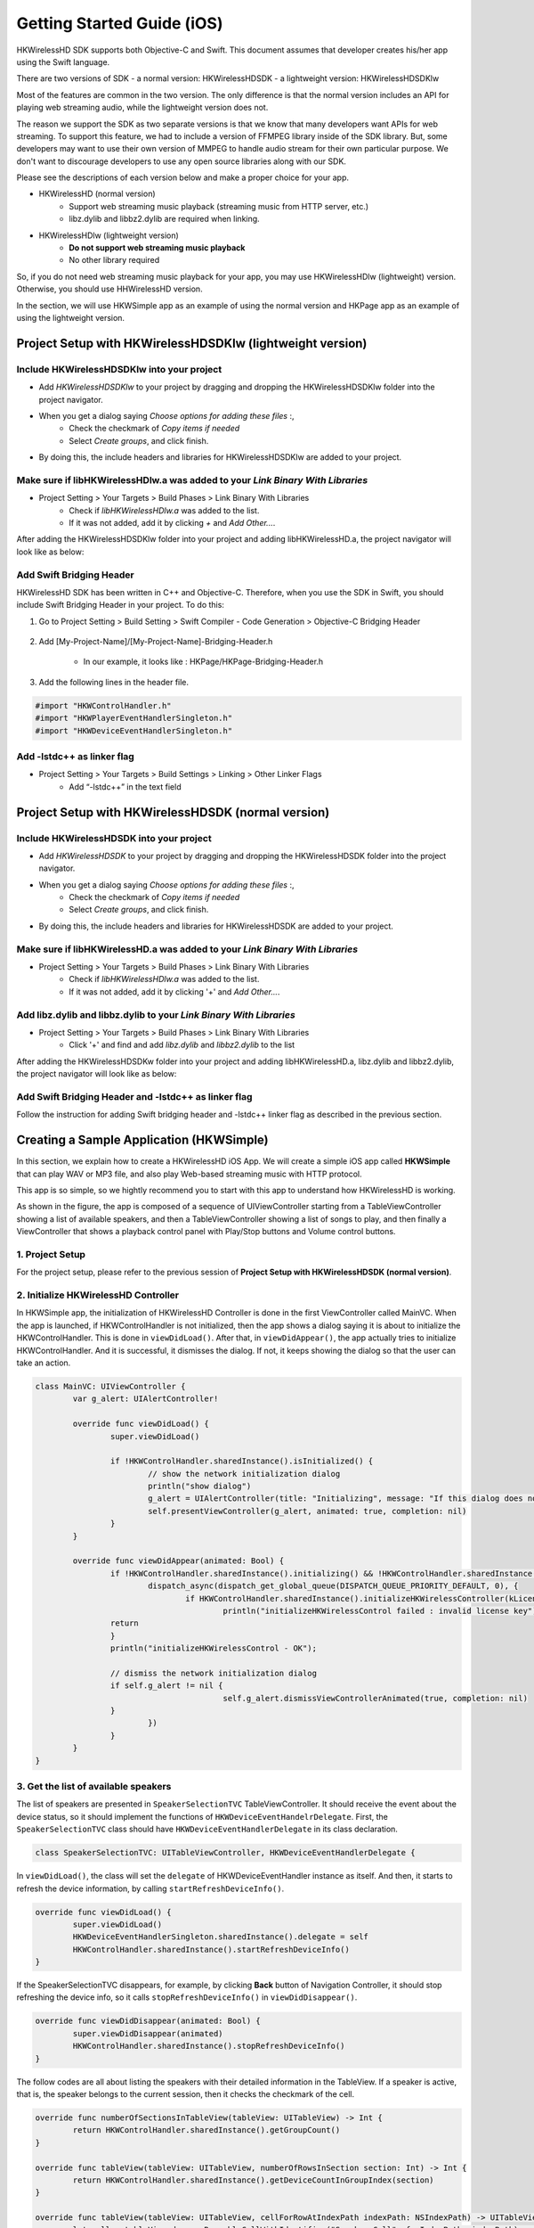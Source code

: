 Getting Started Guide (iOS)
===========================

HKWirelessHD SDK supports both Objective-C and Swift. This document assumes that developer creates his/her app using the Swift language.

There are two versions of SDK
- a normal version: HKWirelessHDSDK
- a lightweight version: HKWirelessHDSDKlw

Most of the features are common in the two version. The only difference is that the normal version includes an API for playing web streaming audio, while the lightweight version does not.

The reason we support the SDK as two separate versions is that we know that many developers want APIs for web streaming. To support this feature, we had to include a version of FFMPEG library inside of the SDK library. But, some developers may want to use their own version of MMPEG to handle audio stream for their own particular purpose. We don't want to discourage developers to use any open source libraries along with our SDK.

Please see the descriptions of each version below and make a proper choice for your app.

- HKWirelessHD (normal version)
	- Support web streaming music playback (streaming music from HTTP server, etc.)
	- libz.dylib and libbz2.dylib are required when linking.
	
- HKWirelessHDlw (lightweight version)
	- **Do not support web streaming music playback**
	- No other library required
		
So, if you do not need web streaming music playback for your app, you may use HKWirelessHDlw (lightweight) version. Otherwise, you should use HHWirelessHD version.


In the section, we will use HKWSimple app as an example of using the normal version and HKPage app as an example of using the lightweight version.


Project Setup with HKWirelessHDSDKlw (lightweight version)
-----------------------------------------------------------

Include HKWirelessHDSDKlw into your project
~~~~~~~~~~~~~~~~~~~~~~~~~~~~~~~~~~~~~~~~~~~~~

- Add *HKWirelessHDSDKlw* to your project by dragging and dropping the HKWirelessHDSDKlw folder into the project navigator.
- When you get a dialog saying *Choose options for adding these files* :,
	- Check the checkmark of *Copy items if needed*
	- Select *Create groups*, and click finish.
- By doing this, the include headers and libraries for HKWirelessHDSDKlw are added to your project. 

Make sure if libHKWirelessHDlw.a was added to your *Link Binary With Libraries*
~~~~~~~~~~~~~~~~~~~~~~~~~~~~~~~~~~~~~~~~~~~~~~~~~~~~~~~~~~~~~~~~~~~~~~~~~~~~~~~~~

- Project Setting > Your Targets > Build Phases > Link Binary With Libraries 
	- Check if *libHKWirelessHDlw.a* was added to the list.
	- If it was not added, add it by clicking *+* and *Add Other...*.

After adding the HKWirelessHDSDKlw folder into your project and adding libHKWirelessHD.a, the project navigator will look like as below:

.. figure:: img/getting-started-iOS/project-setting-lw-1.png

Add Swift Bridging Header
~~~~~~~~~~~~~~~~~~~~~~~~~~~

HKWirelessHD SDK has been written in C++ and Objective-C. Therefore, when you use the SDK in Swift, you should include Swift Bridging Header in your project. To do this:

1. Go to Project Setting > Build Setting > Swift Compiler - Code Generation > Objective-C Bridging Header

.. figure:: img/getting-started-iOS/project-setting-3.png

2. Add [My-Project-Name]/[My-Project-Name]-Bridging-Header.h

	- In our example, it looks like : HKPage/HKPage-Bridging-Header.h

3. Add the following lines in the header file.

.. code-block:: swift

	#import "HKWControlHandler.h"
	#import "HKWPlayerEventHandlerSingleton.h"
	#import "HKWDeviceEventHandlerSingleton.h"

Add -lstdc++ as linker flag
~~~~~~~~~~~~~~~~~~~~~~~~~~~

- Project Setting > Your Targets > Build Settings > Linking > Other Linker Flags
	- Add “-lstdc++” in the text field

.. figure:: img/getting-started-iOS/project-setting-4.png

Project Setup with HKWirelessHDSDK (normal version)
-----------------------------------------------------------

Include HKWirelessHDSDK into your project
~~~~~~~~~~~~~~~~~~~~~~~~~~~~~~~~~~~~~~~~~~~~

- Add *HKWirelessHDSDK* to your project by dragging and dropping the HKWirelessHDSDK folder into the project navigator.
- When you get a dialog saying *Choose options for adding these files* :,
	- Check the checkmark of *Copy items if needed*
	- Select *Create groups*, and click finish.
- By doing this, the include headers and libraries for HKWirelessHDSDK are added to your project. 

Make sure if libHKWirelessHD.a was added to your *Link Binary With Libraries*
~~~~~~~~~~~~~~~~~~~~~~~~~~~~~~~~~~~~~~~~~~~~~~~~~~~~~~~~~~~~~~~~~~~~~~~~~~~~~~~~~

- Project Setting > Your Targets > Build Phases > Link Binary With Libraries 
	- Check if *libHKWirelessHDlw.a* was added to the list.
	- If it was not added, add it by clicking '+' and *Add Other...*.

Add libz.dylib and libbz.dylib to your *Link Binary With Libraries*
~~~~~~~~~~~~~~~~~~~~~~~~~~~~~~~~~~~~~~~~~~~~~~~~~~~~~~~~~~~~~~~~~~~~~~~~~~~~~~~~~

- Project Setting > Your Targets > Build Phases > Link Binary With Libraries 
	- Click '+' and find and add *libz.dylib* and *libbz2.dylib* to the list

After adding the HKWirelessHDSDKw folder into your project and adding libHKWirelessHD.a, libz.dylib and libbz2.dylib, the project navigator will look like as below:

.. figure:: img/getting-started-iOS/project-setting-normal.png

Add Swift Bridging Header and -lstdc++ as linker flag
~~~~~~~~~~~~~~~~~~~~~~~~~~~~~~~~~~~~~~~~~~~~~~~~~~~~~~~

Follow the instruction for adding Swift bridging header and -lstdc++ linker flag as described in the previous section.

Creating a Sample Application (HKWSimple)
-------------------------------------------

In this section, we explain how to create a HKWirelessHD iOS App. We will create a simple iOS app called **HKWSimple** that can play WAV or MP3 file, and also play Web-based streaming music with HTTP protocol. 

This app is so simple, so we hightly recommend you to start with this app to understand how HKWirelessHD is working.

As shown in the figure, the app is composed of a sequence of UIViewController starting from a TableViewController showing a list of available speakers, and then a TableViewController showing a list of songs to play, and then finally a ViewController that shows a playback control panel with Play/Stop buttons and Volume control buttons.

.. figure:: img/getting-started-iOS/hkwsimple-1.png

1. Project Setup
~~~~~~~~~~~~~~~~~

For the project setup, please refer to the previous session of **Project Setup with HKWirelessHDSDK (normal version)**.

2. Initialize HKWirelessHD Controller
~~~~~~~~~~~~~~~~~~~~~~~~~~~~~~~~~~~~~~

In HKWSimple app, the initialization of HKWirelessHD Controller is done in the first ViewController called MainVC. When the app is launched, if HKWControlHandler is not initialized, then the app shows a dialog saying it is about to initialize the HKWControlHandler. This is done in ``viewDidLoad()``. After that, in ``viewDidAppear()``, the app actually tries to initialize HKWControlHandler. And it is successful, it dismisses the dialog. If not, it keeps showing the dialog so that the user can take an action.

.. code-block:: swift

	class MainVC: UIViewController {
		var g_alert: UIAlertController!
		
		override func viewDidLoad() {
			super.viewDidLoad()
			
			if !HKWControlHandler.sharedInstance().isInitialized() {
				// show the network initialization dialog
				println("show dialog")
				g_alert = UIAlertController(title: "Initializing", message: "If this dialog does not disappear, please check if any other HK WirelessHD App is running on the phone and kill it. Or, your phone is not in a Wifi network.", preferredStyle: .Alert)
				self.presentViewController(g_alert, animated: true, completion: nil)
			}
		}

		override func viewDidAppear(animated: Bool) {
			if !HKWControlHandler.sharedInstance().initializing() && !HKWControlHandler.sharedInstance().isInitialized() {
				dispatch_async(dispatch_get_global_queue(DISPATCH_QUEUE_PRIORITY_DEFAULT, 0), {
					if HKWControlHandler.sharedInstance().initializeHKWirelessController(kLicenseKeyGlobal) != 0 {
						println("initializeHKWirelessControl failed : invalid license key")
                    	return
                	}
                	println("initializeHKWirelessControl - OK");
                
                	// dismiss the network initialization dialog
                	if self.g_alert != nil {
						self.g_alert.dismissViewControllerAnimated(true, completion: nil)
                	}
				})
			}
		}
	}


3. Get the list of available speakers
~~~~~~~~~~~~~~~~~~~~~~~~~~~~~~~~~~~~~~

The list of speakers are presented in ``SpeakerSelectionTVC`` TableViewController. It should receive the event about the device status, so it should implement the functions of ``HKWDeviceEventHandelrDelegate``. First, the ``SpeakerSelectionTVC`` class should have ``HKWDeviceEventHandlerDelegate`` in its class declaration.

.. code-block:: swift

	class SpeakerSelectionTVC: UITableViewController, HKWDeviceEventHandlerDelegate {

In ``viewDidLoad()``, the class will set the ``delegate`` of HKWDeviceEventHandler instance as itself. And then, it starts to refresh the device information, by calling ``startRefreshDeviceInfo()``.

.. code-block:: swift

		override func viewDidLoad() {
			super.viewDidLoad()
			HKWDeviceEventHandlerSingleton.sharedInstance().delegate = self
			HKWControlHandler.sharedInstance().startRefreshDeviceInfo()
		}

If the SpeakerSelectionTVC disappears, for example, by clicking **Back** button of Navigation Controller, it should stop refreshing the device info, so it calls ``stopRefreshDeviceInfo()`` in ``viewDidDisappear()``.

.. code-block:: swift
    
		override func viewDidDisappear(animated: Bool) {
			super.viewDidDisappear(animated)
			HKWControlHandler.sharedInstance().stopRefreshDeviceInfo()
		}

The follow codes are all about listing the speakers with their detailed information in the TableView. If a speaker is active, that is, the speaker belongs to the current session, then it checks the checkmark of the cell.

.. code-block:: swift
    

		override func numberOfSectionsInTableView(tableView: UITableView) -> Int {
			return HKWControlHandler.sharedInstance().getGroupCount()
		}
			
		override func tableView(tableView: UITableView, numberOfRowsInSection section: Int) -> Int {
			return HKWControlHandler.sharedInstance().getDeviceCountInGroupIndex(section)
		}
			
		override func tableView(tableView: UITableView, cellForRowAtIndexPath indexPath: NSIndexPath) -> UITableViewCell {
			let cell = tableView.dequeueReusableCellWithIdentifier("Speaker_Cell", forIndexPath: indexPath) as! UITableViewCell
			cell.selectionStyle = UITableViewCellSelectionStyle.None
			var deviceInfo: DeviceInfo = HKWControlHandler.sharedInstance().getDeviceInfoByGroupIndexAndDeviceIndex(indexPath.section, deviceIndex: indexPath.row)
			cell.textLabel?.text = deviceInfo.deviceName;
			var uniqueId: NSString = NSString(format: "ID:%llu, Vol:%d", deviceInfo.deviceId, deviceInfo.volume)
			cell.detailTextLabel?.text = uniqueId as String
			
			// Show the checkmark if the speaker is active
			if deviceInfo.active {
				cell.accessoryType = UITableViewCellAccessoryType.Checkmark
			} else {
				cell.accessoryType = UITableViewCellAccessoryType.None
			}
			return cell
		}
				
		override func tableView(tableView: UITableView, titleForHeaderInSection section: Int) -> String? {
			var header = HKWControlHandler.sharedInstance().getDeviceGroupNameByIndex(section);
			return header
		}

		override func tableView(tableView: UITableView, didSelectRowAtIndexPath indexPath: NSIndexPath) {
			let cell = tableView.dequeueReusableCellWithIdentifier("Speaker_Cell", forIndexPath: indexPath) as! UITableViewCell
			var deviceInfo: DeviceInfo = HKWControlHandler.sharedInstance().getDeviceInfoByGroupIndexAndDeviceIndex(indexPath.section, deviceIndex: indexPath.row)
			if deviceInfo.active {
				HKWControlHandler.sharedInstance().removeDeviceFromSession(deviceInfo.deviceId)
				cell.accessoryType = UITableViewCellAccessoryType.Checkmark
			} else {
				HKWControlHandler.sharedInstance().addDeviceToSession(deviceInfo.deviceId)
				cell.accessoryType = UITableViewCellAccessoryType.None
			}
		}

The follow codes are for handling events from Device Handler. In this example, it just redraw the table when it receives any device update events from the HKWControlHandler.

.. code-block:: swift
					
		func hkwDeviceStateUpdated(deviceId: Int64, withReason reason: Int) {
			self.tableView.reloadData()
		}
				
		func hkwErrorOccurred(errorCode: Int, withErrorMessage errorMesg: String!) {
			println("Error: \(errorMesg)")
		}
	}

The following figure shows a screen of the speaker list.

.. figure:: img/getting-started-iOS/speaker-list.png
	:scale: 40

4. Create the playlist to play
~~~~~~~~~~~~~~~~~~~~~~~~~~~~~~~

``SongSelectionTVC`` shows the list of songs availabe for playback. It searches for the songs included in the app as bundle, and show the list of the songs. And also it adds the songs for web-based streaming.

.. code-block:: swift

	class SongSelectionTVC: UITableViewController {
	    var g_wavFiles = [String]()
	    var g_mp3Files = [String]()
	    var curSection = 0
	    var curRow = 0
	    let serverUrlPrefix = "http://seonman.github.io/music/";
	    var songList = ["ec-faith.wav", "hyolyn.mp3"]
	    @IBOutlet var bbiNowPlaying: UIBarButtonItem!
    
	    override func viewDidLoad() {
	        super.viewDidLoad()
        
	        var bundleRoot = NSBundle.mainBundle().bundlePath
	        var dirContents: NSArray = NSFileManager.defaultManager().contentsOfDirectoryAtPath(bundleRoot, error: nil)!
	        var fltr: NSPredicate = NSPredicate(format: "self ENDSWITH '.wav'")
	        g_wavFiles = dirContents.filteredArrayUsingPredicate(fltr) as! [String]
        
	        for var i = 0; i < g_wavFiles.count; i++ {
	            println("wav file: \(g_wavFiles[i])")
	        }
        
	        var fltr2: NSPredicate = NSPredicate(format: "self ENDSWITH '.mp3'")
	        g_mp3Files = dirContents.filteredArrayUsingPredicate(fltr2) as! [String]
        
	        for var i = 0; i < g_mp3Files.count; i++ {
	            println("mp3 file: \(g_mp3Files[i])")
	        }
        
	        bbiNowPlaying.enabled = HKWControlHandler.sharedInstance().isPlaying()
	    }

	    override func numberOfSectionsInTableView(tableView: UITableView) -> Int {
	        return 3
	    }

	    override func tableView(tableView: UITableView, numberOfRowsInSection section: Int) -> Int {
	        if section == 0 {
	            return g_wavFiles.count
	        } else if section == 1 {
	            return g_mp3Files.count
	        } else if section == 2 {
	            return songList.count
	        }else {
	            return 0
	        }
	    }

	    override func tableView(tableView: UITableView, cellForRowAtIndexPath indexPath: NSIndexPath) -> UITableViewCell {
	        let cell = tableView.dequeueReusableCellWithIdentifier("SongTitle_Cell", forIndexPath: indexPath) as! UITableViewCell
	        if indexPath.section == 0 {
	            cell.textLabel?.text = g_wavFiles[indexPath.row]
	        } else if indexPath.section == 1 {
	            cell.textLabel?.text = g_mp3Files[indexPath.row]
	        } else {
	            cell.textLabel?.text = songList[indexPath.row]
	        }
	        return cell
	    }
    
	    override func tableView(tableView: UITableView, titleForHeaderInSection section: Int) -> String? {
	        if section == 0 {
	            return "WAV file"
	        } else if section == 1 {
	            return "MP3 file"
	        }else {
	            return "Web Streaming"
	        }
	    }

	    override func prepareForSegue(segue: UIStoryboardSegue, sender: AnyObject?) {
	        if segue.identifier == "Song_Cell" {
	            let section = self.tableView.indexPathForSelectedRow()?.section
	            curSection = section!
	            let row = self.tableView.indexPathForSelectedRow()?.row
	            curRow = row!
            
	            let destTVC:NowPlayingVC = segue.destinationViewController as! NowPlayingVC
	            destTVC.section = curSection
	            destTVC.row = curRow
	            if curSection == 0 {
	                destTVC.songTitle = g_wavFiles[curRow]
	            } else if curSection == 1 {
	                destTVC.songTitle = g_mp3Files[curRow]
	            } else {
	                destTVC.songTitle = songList[curRow]
	                destTVC.songUrl = serverUrlPrefix + songList[curRow]
	                destTVC.serverUrl = serverUrlPrefix
	            }
            
	            destTVC.viewLoadByCellSelection = true
	            destTVC.nsWavPath = NSBundle.mainBundle().bundlePath.stringByAppendingPathComponent(destTVC.songTitle)
	            destTVC.songSelectionTVC = self
	        }
	        else if segue.identifier == "NowPlaying_BBI" {
	            let destTVC:NowPlayingVC = segue.destinationViewController as! NowPlayingVC
	            if curSection == 0 {
	                destTVC.songTitle = g_wavFiles[curRow]
	            } else if curSection == 1 {
	                destTVC.songTitle = g_mp3Files[curRow]
	            } else {
	                destTVC.songTitle = songList[curRow]
	                destTVC.songUrl = serverUrlPrefix + songList[curRow]
	                destTVC.serverUrl = serverUrlPrefix
	            }
            
	            destTVC.viewLoadByCellSelection = false
	            destTVC.nsWavPath = NSBundle.mainBundle().bundlePath.stringByAppendingPathComponent(destTVC.songTitle)
	            destTVC.songSelectionTVC = self

	        }
	    }
	}

The following figure shows an example of the SongSelectionTVC screen.

.. figure:: img/getting-started-iOS/song-list.png
	:scale: 40


5. Playback and Volume Control
~~~~~~~~~~~~~~~~~~~~~~~~~~~~~~~

``NowPlayingVC`` controls the playback and volume level. To receive the events about playback, it must implement ``HKWPlayerEventHandlerDelegate``, and set the delegate value as itself.

.. code-block:: swift

	class NowPlayingVC: UIViewController, HKWPlayerEventHandlerDelegate {
	    var row = 0
	    var section = 0
	    var songTitle = ""
	    var nsWavPath = ""
	    var viewLoadByCellSelection = false
	    var songSelectionTVC: SongSelectionTVC!
	    var curVolume:Int = 50
	    var songUrl = ""
	    var serverUrl = ""
	    var g_alert: UIAlertController!
	    @IBOutlet var labelSongTitle: UILabel!
	    @IBOutlet var btnPlayStop: UIButton!
	    @IBOutlet var labelAverageVolume: UILabel!
	    @IBOutlet var btnVolumeDown: UIButton!
	    @IBOutlet var btnVolumeUp: UIButton!
	    @IBOutlet var labelStatus: UILabel!
    
	    override func viewDidLoad() {
	        super.viewDidLoad()
    
	        HKWPlayerEventHandlerSingleton.sharedInstance().delegate = self

	        labelSongTitle.text = songTitle
	        curVolume = HKWControlHandler.sharedInstance().getVolume()
	        labelAverageVolume.text = "Volume: \(curVolume)"
    
	        if viewLoadByCellSelection {
	            playCurrentTitle()
        
	        } else {
	            if HKWControlHandler.sharedInstance().isPlaying() {
	                btnPlayStop.setTitle("Stop", forState: UIControlState.Normal)
	                labelStatus.text = "Now Playing"
	            }
	            else {
	                btnPlayStop.setTitle("Play", forState: UIControlState.Normal)
	                labelStatus.text = "Play Stopped"
	            }
	        }
	    }
		
	    @IBAction func playOrStop(sender: UIButton) {
	        if HKWControlHandler.sharedInstance().isPlaying() {
	            HKWControlHandler.sharedInstance().pause()
	            labelStatus.text = "Play Stopped"
	            btnPlayStop.setTitle("Play", forState: UIControlState.Normal)
	        }
	        else {
	            playCurrentTitle()
	            labelStatus.text = "Now Playing"
	        }
	    }
    
	    @IBAction func volumeUp(sender: UIButton) {
	        curVolume += 5
	        if curVolume > 50 {
	            curVolume = 50
	        }
	        HKWControlHandler.sharedInstance().setVolume(curVolume)
	        labelAverageVolume.text = "Volume: \(curVolume)"
	    }

	    @IBAction func volumeDown(sender: UIButton) {
	        curVolume -= 5
	        if curVolume < 0 {
	            curVolume = 0
	        }
	        HKWControlHandler.sharedInstance().setVolume(curVolume)
	        labelAverageVolume.text = "Volume: \(curVolume)"
	    }
    
	    func playCurrentTitle() {
	        // just to be sure that there is no running playback
	        HKWControlHandler.sharedInstance().stop()
        
	        println("nsWavPath: \(nsWavPath)")
	        if section == 0 {
	            if HKWControlHandler.sharedInstance().playWAV(nsWavPath) {
	                // now playing, so change the icon to "STOP"
	                btnPlayStop.setTitle("Stop", forState: UIControlState.Normal)
	            }
	        } else if section == 1 {
	            let assetUrl = NSURL(fileURLWithPath: nsWavPath)
	            if HKWControlHandler.sharedInstance().playCAF(assetUrl, songName: songTitle, resumeFlag: false) {
	                // now playing, so change the icon to "STOP"
	                btnPlayStop.setTitle("Stop", forState: UIControlState.Normal)
	            }
	        } else {
	            playStreaming()
	        }
	        songSelectionTVC.bbiNowPlaying.enabled = true
	    }
    
	    func playStreaming() {
	        HKWControlHandler.sharedInstance().playStreamingMedia(songUrl, withCallback: {(bool result) -> Void in
	            if result == false {
	                println("playStreamingMedia: failed")
	                self.btnPlayStop.selected = false
	                self.g_alert = UIAlertController(title: "Warning", message: "Playing streaming media failed. Please check the Internet connection or check if the meida URL is correct.", preferredStyle: .Alert)
	                self.g_alert.addAction(UIAlertAction(title: "OK", style: UIAlertActionStyle.Default, handler: nil))
	                self.presentViewController(self.g_alert, animated: true, completion: nil)
	            } else {
	                println("playStreamingMedia: successful")
	            }
	        })
	    }
    
	    func hkwPlayEnded() {
	        btnPlayStop.setTitle("Play", forState: UIControlState.Normal)
	        songSelectionTVC.bbiNowPlaying.enabled = false
	    }

	    func hkwDeviceVolumeChanged(deviceId: Int64, deviceVolume: Int, withAverageVolume avgVolume: Int) {
	        println("avgVolume: \(avgVolume)")
	        curVolume = avgVolume
	    }
	}
